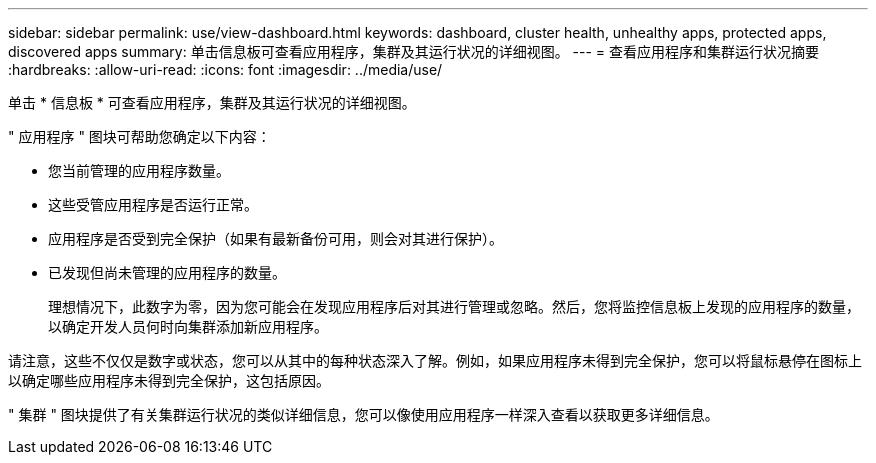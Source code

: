 ---
sidebar: sidebar 
permalink: use/view-dashboard.html 
keywords: dashboard, cluster health, unhealthy apps, protected apps, discovered apps 
summary: 单击信息板可查看应用程序，集群及其运行状况的详细视图。 
---
= 查看应用程序和集群运行状况摘要
:hardbreaks:
:allow-uri-read: 
:icons: font
:imagesdir: ../media/use/


[role="lead"]
单击 * 信息板 * 可查看应用程序，集群及其运行状况的详细视图。

" 应用程序 " 图块可帮助您确定以下内容：

* 您当前管理的应用程序数量。
* 这些受管应用程序是否运行正常。
* 应用程序是否受到完全保护（如果有最新备份可用，则会对其进行保护）。
* 已发现但尚未管理的应用程序的数量。
+
理想情况下，此数字为零，因为您可能会在发现应用程序后对其进行管理或忽略。然后，您将监控信息板上发现的应用程序的数量，以确定开发人员何时向集群添加新应用程序。



请注意，这些不仅仅是数字或状态，您可以从其中的每种状态深入了解。例如，如果应用程序未得到完全保护，您可以将鼠标悬停在图标上以确定哪些应用程序未得到完全保护，这包括原因。

" 集群 " 图块提供了有关集群运行状况的类似详细信息，您可以像使用应用程序一样深入查看以获取更多详细信息。
